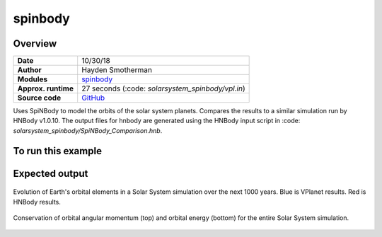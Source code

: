 spinbody
============


Overview
--------

===================   ============
**Date**              10/30/18
**Author**            Hayden Smotherman
**Modules**           `spinbody <../src/spinbody.html>`_
**Approx. runtime**   | 27 seconds (:code: `solarsystem_spinbody/vpl.in`)
**Source code**       `GitHub <https://github.com/VirtualPlanetaryLaboratory/vplanet-private/tree/master/examples/spinbody>`_
===================   ============

Uses SpiNBody to model the orbits of the solar system planets. Compares the
results to a similar simulation run by HNBody v1.0.10. The output files for
hnbody are generated using the HNBody input script in
:code: `solarsystem_spinbody/SpiNBody_Comparison.hnb`.

To run this example
-------------------

.. code-block:: bash
    # Run the Solar System example
    vplanet vpl.in
    python makeplots.py


Expected output
---------------

.. figure:: SpiNBody_Earth.png
   :width: 600px
   :align: center

   Evolution of Earth's orbital elements in a Solar System simulation over the next
   1000 years. Blue is VPlanet results. Red is HNBody results.


.. figure:: SpiNBody_Conservation.png
   :width: 600px
   :align: center

   Conservation of orbital angular momentum (top) and orbital energy (bottom) for
   the entire Solar System simulation.
